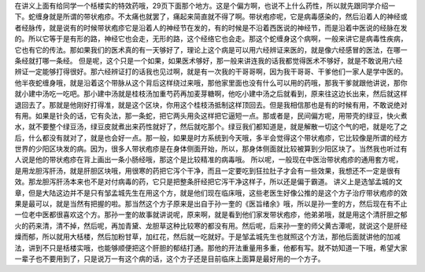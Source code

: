在讲义上面有给同学一个栝楼实的特效药哦，29页下面那个地方。这是个偏方啊，也说不上什么药性，所以就先跟同学介绍一下。蛇缠身就是所谓的带状疱疹。不太痛也就罢了，痛起来简直就不得了啊。带状疱疹呢，它是病毒感染的，然后沿着人的神经或者经脉传，就是说有的时候带状疱疹它是沿着人的神经节在发的，有的时候是不沿着西医说的神经节，而是沿着中医说的经脉在发的。所以它等于是有形的路，神经它也会走，无形的路，这个经络它也会走。那这个蛇缠身这个病啊，一般来讲它是病毒性疾病，它也有它的传法。那如果我们的医术真的有一天够好了，理论上这个病是可以用六经辨证来医的，就是像六经感冒的医法，在哪一条经就打哪一条经。
但是呢，这个只是一个如果，如果医术够好，那一般来讲连我的话我都觉得医术不够好，就是不敢说用六经辨证一定能够打得很好。那六经辨证打的话我也见过啊，就是有一次我的干哥哥啊，因为我干哥哥、干爹他们一家人是学中医的。他半夜蛇缠身哦，就是沿着这个带脉从这个背后这样绕过来哦，那他家里面也没有什么可以用的药哦，那我干爹就跟他讲说，那你就小建中汤吃一吃吧。那小建中汤就是桂枝汤加重芍药再加麦芽糖啊，他吃小建中汤之后就看到，原来往这边长出来，然后就这样退回去了。那就是他刚好打得准，就是这个区块，你用这个桂枝汤抵制这样顶回去。但是我相信那也是有的时候有用，不敢说绝对有用。如果是针灸的话，它有灸法，那一条蛇，把它两头用灸这样把它逼短一点。那或者是，民间偏方呢，用带壳的绿豆，快火煮水，就不要整个绿豆汤，绿豆皮就煮出来药性就好了，然后就吃那个。绿豆我们都知道是，就是解散一切这个气的吧，就是吃了之后，什么都没有就对了，就是也会好一点。那一般，如果是时方系统到今天哦，多半会觉得这个带状疱疹，它比较像是所谓的经方世界的少阳区块发的病。因为，很多人带状疱疹是在身体侧面开始，所以，那身体侧面就比较被算到少阳区块了。当然我也听过有人说是他的带状疱疹在背上画出一条小肠经哦，那这个是比较精准的病毒哦。
所以呢，一般现在中医治带状疱疹的通用套方呢，是用龙胆泻肝汤，就是肝胆区块哦，用很寒的药把它泻个干净，而且一定要吃到狂拉肚子才会有一些效果，我想还不一定是很有效。那龙胆泻肝汤本来也不是对付病毒的药，它只是把整条肝经把它泻干净这样子，所以还是偏于霸道。
讲义上是选邹孟城的文章，但是大陆这边并不是只有邹孟城先生在用这个方，就是他们现在临床哦，这些老医生好像公推的是这个方子治疗带状疱疹的效果是最可以，就是当然有把握的啦。那当然这个方子原来是出自于孙一奎的《医旨绪余》哦，所以是孙一奎的方，然后现在有不止一位老中医都很喜欢这个方。那孙一奎的故事就讲说呢，原来啊，就是看到他们家发带状疱疹，他弟弟哦，就是用这个清肝胆之郁火的药来清，清不掉，然后呢，再加青黛、龙胆草这种比较寒的都没有用。然后呢，后来孙一奎的师父黄古潭呢，就说这个是肝经燥而郁，所以就用大栝楼，然后加粉甘草，加红花，然后就一吃就好。于是邹孟城先生也就照这个方法，那他后面就讲他的加减法，讲到不只是栝楼实哦，也能够顺便把这个肝胆的郁结打通。那他的开法重量用多重，他都有写。就不妨知道一下哦，希望大家一辈子也不要用到了，只是说万一有这个病的话，这个方子还是目前临床上面算是最好用的一个方子。
